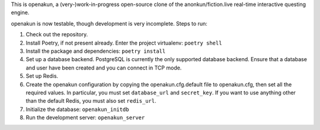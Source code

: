 This is openakun, a (very-)work-in-progress open-source clone of the
anonkun/fiction.live real-time interactive questing engine.

openakun is now testable, though development is very incomplete. Steps to run:

1. Check out the repository.
2. Install Poetry, if not present already. Enter the project virtualenv:
   ``poetry shell``
3. Install the package and dependencies: ``poetry install``
4. Set up a database backend. PostgreSQL is currently the only supported
   database backend. Ensure that a database and user have been created and you
   can connect in TCP mode.
5. Set up Redis.
6. Create the openakun configuration by copying the openakun.cfg.default file to
   openakun.cfg, then set all the required values. In particular, you must set
   ``database_url`` and ``secret_key``. If you want to use anything other than
   the default Redis, you must also set ``redis_url``.
7. Initialize the database: ``openakun_initdb``
8. Run the development server: ``openakun_server``
